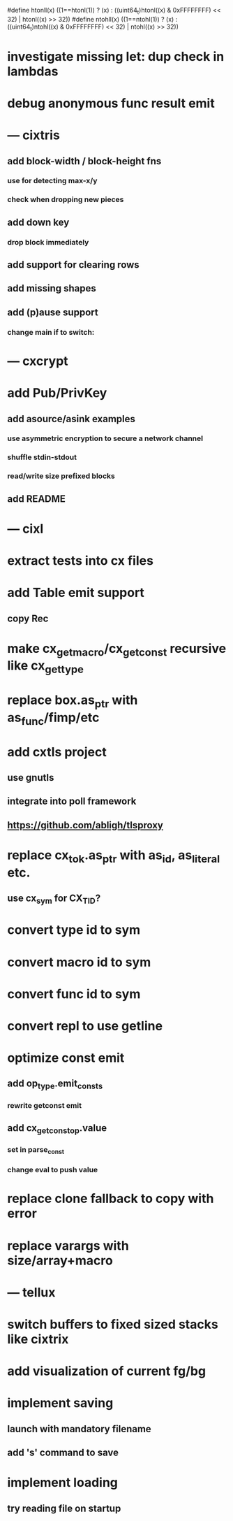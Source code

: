 #define htonll(x) ((1==htonl(1)) ? (x) : ((uint64_t)htonl((x) & 0xFFFFFFFF) << 32) | htonl((x) >> 32))
#define ntohll(x) ((1==ntohl(1)) ? (x) : ((uint64_t)ntohl((x) & 0xFFFFFFFF) << 32) | ntohl((x) >> 32))

* investigate missing let: dup check in lambdas
* debug anonymous func result emit
* --- cixtris
** add block-width / block-height fns
*** use for detecting max-x/y
*** check when dropping new pieces
** add down key
*** drop block immediately
** add support for clearing rows
** add missing shapes
** add (p)ause support
*** change main if to switch:
* --- cxcrypt
* add Pub/PrivKey
** add asource/asink examples
*** use asymmetric encryption to secure a network channel
*** shuffle stdin-stdout
*** read/write size prefixed blocks
** add README
* --- cixl
* extract tests into cx files
* add Table emit support
** copy Rec
* make cx_get_macro/cx_get_const recursive like cx_get_type
* replace box.as_ptr with as_func/fimp/etc
* add cxtls project
** use gnutls
** integrate into poll framework
** https://github.com/abligh/tlsproxy
* replace cx_tok.as_ptr with as_id, as_literal etc.
** use cx_sym for CX_TID?
* convert type id to sym
* convert macro id to sym
* convert func id to sym
* convert repl to use getline
* optimize const emit
** add op_type.emit_consts
*** rewrite getconst emit
** add cx_getconst_op.value
*** set in parse_const
*** change eval to push value
* replace clone fallback to copy with error
* replace varargs with size/array+macro
* --- tellux
* switch buffers to fixed sized stacks like cixtrix
* add visualization of current fg/bg
* implement saving
** launch with mandatory filename
** add 's' command to save
* implement loading
** try reading file on startup
